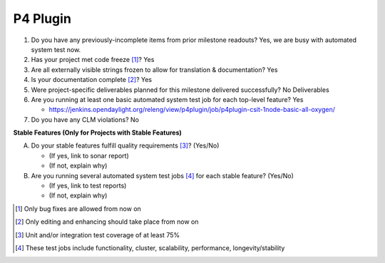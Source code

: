 =========
P4 Plugin
=========

1. Do you have any previously-incomplete items from prior milestone
   readouts? Yes, we are busy with automated system test now.

2. Has your project met code freeze [1]_? Yes

3. Are all externally visible strings frozen to allow for translation &
   documentation? Yes

4. Is your documentation complete [2]_? Yes

5. Were project-specific deliverables planned for this milestone delivered
   successfully? No Deliverables

6. Are you running at least one basic automated system test job for each
   top-level feature? Yes

   - https://jenkins.opendaylight.org/releng/view/p4plugin/job/p4plugin-csit-1node-basic-all-oxygen/

7. Do you have any CLM violations? No

**Stable Features (Only for Projects with Stable Features)**

A. Do your stable features fulfill quality requirements [3]_? (Yes/No)

   - (If yes, link to sonar report)
   - (If not, explain why)

B. Are you running several automated system test jobs [4]_ for each stable
   feature? (Yes/No)

   - (If yes, link to test reports)
   - (If not, explain why)

.. [1] Only bug fixes are allowed from now on
.. [2] Only editing and enhancing should take place from now on
.. [3] Unit and/or integration test coverage of at least 75%
.. [4] These test jobs include functionality, cluster, scalability, performance,
       longevity/stability
